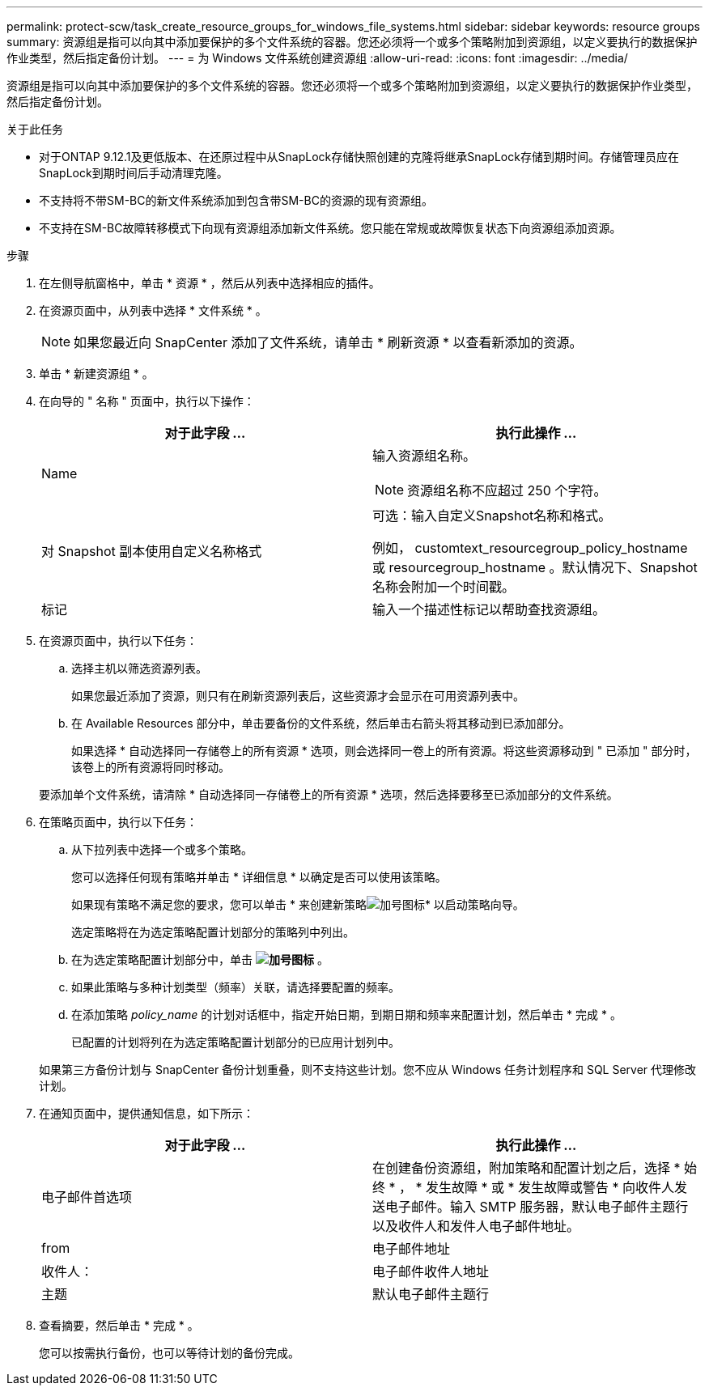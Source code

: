 ---
permalink: protect-scw/task_create_resource_groups_for_windows_file_systems.html 
sidebar: sidebar 
keywords: resource groups 
summary: 资源组是指可以向其中添加要保护的多个文件系统的容器。您还必须将一个或多个策略附加到资源组，以定义要执行的数据保护作业类型，然后指定备份计划。 
---
= 为 Windows 文件系统创建资源组
:allow-uri-read: 
:icons: font
:imagesdir: ../media/


[role="lead"]
资源组是指可以向其中添加要保护的多个文件系统的容器。您还必须将一个或多个策略附加到资源组，以定义要执行的数据保护作业类型，然后指定备份计划。

.关于此任务
* 对于ONTAP 9.12.1及更低版本、在还原过程中从SnapLock存储快照创建的克隆将继承SnapLock存储到期时间。存储管理员应在SnapLock到期时间后手动清理克隆。
* 不支持将不带SM-BC的新文件系统添加到包含带SM-BC的资源的现有资源组。
* 不支持在SM-BC故障转移模式下向现有资源组添加新文件系统。您只能在常规或故障恢复状态下向资源组添加资源。


.步骤
. 在左侧导航窗格中，单击 * 资源 * ，然后从列表中选择相应的插件。
. 在资源页面中，从列表中选择 * 文件系统 * 。
+

NOTE: 如果您最近向 SnapCenter 添加了文件系统，请单击 * 刷新资源 * 以查看新添加的资源。

. 单击 * 新建资源组 * 。
. 在向导的 " 名称 " 页面中，执行以下操作：
+
|===
| 对于此字段 ... | 执行此操作 ... 


 a| 
Name
 a| 
输入资源组名称。


NOTE: 资源组名称不应超过 250 个字符。



 a| 
对 Snapshot 副本使用自定义名称格式
 a| 
可选：输入自定义Snapshot名称和格式。

例如， customtext_resourcegroup_policy_hostname 或 resourcegroup_hostname 。默认情况下、Snapshot名称会附加一个时间戳。



 a| 
标记
 a| 
输入一个描述性标记以帮助查找资源组。

|===
. 在资源页面中，执行以下任务：
+
.. 选择主机以筛选资源列表。
+
如果您最近添加了资源，则只有在刷新资源列表后，这些资源才会显示在可用资源列表中。

.. 在 Available Resources 部分中，单击要备份的文件系统，然后单击右箭头将其移动到已添加部分。
+
如果选择 * 自动选择同一存储卷上的所有资源 * 选项，则会选择同一卷上的所有资源。将这些资源移动到 " 已添加 " 部分时，该卷上的所有资源将同时移动。

+
要添加单个文件系统，请清除 * 自动选择同一存储卷上的所有资源 * 选项，然后选择要移至已添加部分的文件系统。



. 在策略页面中，执行以下任务：
+
.. 从下拉列表中选择一个或多个策略。
+
您可以选择任何现有策略并单击 * 详细信息 * 以确定是否可以使用该策略。

+
如果现有策略不满足您的要求，您可以单击 * 来创建新策略image:../media/add_policy_from_resourcegroup.gif["加号图标"]* 以启动策略向导。

+
选定策略将在为选定策略配置计划部分的策略列中列出。

.. 在为选定策略配置计划部分中，单击 *image:../media/add_policy_from_resourcegroup.gif["加号图标"]* 。
.. 如果此策略与多种计划类型（频率）关联，请选择要配置的频率。
.. 在添加策略 _policy_name_ 的计划对话框中，指定开始日期，到期日期和频率来配置计划，然后单击 * 完成 * 。
+
已配置的计划将列在为选定策略配置计划部分的已应用计划列中。



+
如果第三方备份计划与 SnapCenter 备份计划重叠，则不支持这些计划。您不应从 Windows 任务计划程序和 SQL Server 代理修改计划。

. 在通知页面中，提供通知信息，如下所示：
+
|===
| 对于此字段 ... | 执行此操作 ... 


 a| 
电子邮件首选项
 a| 
在创建备份资源组，附加策略和配置计划之后，选择 * 始终 * ， * 发生故障 * 或 * 发生故障或警告 * 向收件人发送电子邮件。输入 SMTP 服务器，默认电子邮件主题行以及收件人和发件人电子邮件地址。



 a| 
from
 a| 
电子邮件地址



 a| 
收件人：
 a| 
电子邮件收件人地址



 a| 
主题
 a| 
默认电子邮件主题行

|===
. 查看摘要，然后单击 * 完成 * 。
+
您可以按需执行备份，也可以等待计划的备份完成。


